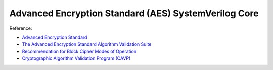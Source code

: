Advanced Encryption Standard (AES) SystemVerilog Core
=====================================================

Reference:

* `Advanced Encryption Standard <http://csrc.nist.gov/publications/fips/fips197/fips-197.pdf>`_
* `The Advanced Encryption Standard Algorithm Validation Suite <http://csrc.nist.gov/groups/STM/cavp/documents/aes/AESAVS.pdf>`_
* `Recommendation for Block Cipher Modes of Operation <http://csrc.nist.gov/publications/nistpubs/800-38a/sp800-38a.pdf>`_
* `Cryptographic Algorithm Validation Program (CAVP) <http://csrc.nist.gov/groups/STM/cavp/index.html>`_
